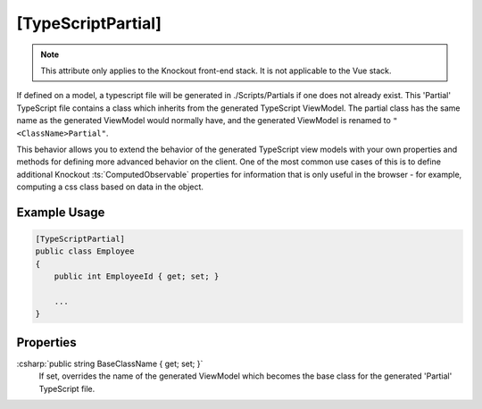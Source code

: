 
[TypeScriptPartial]
===================

.. note::

    This attribute only applies to the Knockout front-end stack. It is not applicable to the Vue stack.

If defined on a model, a typescript file will be generated in
./Scripts/Partials if one does not already exist. This 'Partial' TypeScript file contains a class which inherits from the generated TypeScript ViewModel. The partial class has the same name as the generated ViewModel would normally have, and the generated ViewModel is renamed to ``"<ClassName>Partial"``.

This behavior allows you to extend the behavior of the generated TypeScript view models with your own properties and methods for defining more advanced behavior on the client. One of the most common use cases of this is to define additional Knockout :ts:`ComputedObservable` properties for information that is only useful in the browser - for example, computing a css class based on data in the object.

Example Usage
-------------

.. code-block:: c#

    [TypeScriptPartial]
    public class Employee
    {
        public int EmployeeId { get; set; }

        ...
    }

Properties
----------

:csharp:`public string BaseClassName { get; set; }`
    If set, overrides the name of the generated ViewModel which becomes the base class for the generated 'Partial' TypeScript file.